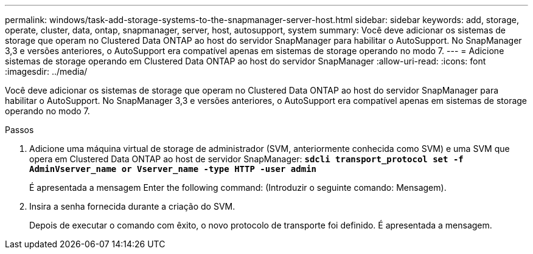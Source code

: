 ---
permalink: windows/task-add-storage-systems-to-the-snapmanager-server-host.html 
sidebar: sidebar 
keywords: add, storage, operate, cluster, data, ontap, snapmanager, server, host, autosupport, system 
summary: Você deve adicionar os sistemas de storage que operam no Clustered Data ONTAP ao host do servidor SnapManager para habilitar o AutoSupport. No SnapManager 3,3 e versões anteriores, o AutoSupport era compatível apenas em sistemas de storage operando no modo 7. 
---
= Adicione sistemas de storage operando em Clustered Data ONTAP ao host do servidor SnapManager
:allow-uri-read: 
:icons: font
:imagesdir: ../media/


[role="lead"]
Você deve adicionar os sistemas de storage que operam no Clustered Data ONTAP ao host do servidor SnapManager para habilitar o AutoSupport. No SnapManager 3,3 e versões anteriores, o AutoSupport era compatível apenas em sistemas de storage operando no modo 7.

.Passos
. Adicione uma máquina virtual de storage de administrador (SVM, anteriormente conhecida como SVM) e uma SVM que opera em Clustered Data ONTAP ao host de servidor SnapManager: `*sdcli transport_protocol set -f AdminVserver_name or Vserver_name -type HTTP -user admin*`
+
É apresentada a mensagem Enter the following command: (Introduzir o seguinte comando: Mensagem).

. Insira a senha fornecida durante a criação do SVM.
+
Depois de executar o comando com êxito, o novo protocolo de transporte foi definido. É apresentada a mensagem.


